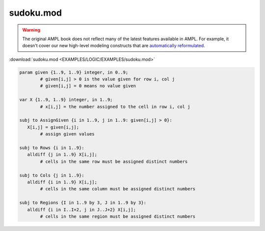 sudoku.mod
==========


.. warning::
    The original AMPL book does not reflect many of the latest features available in AMPL.
    For example, it doesn't cover our new high-level modeling constructs that are `automatically reformulated <https://mp.ampl.com/model-guide.html>`_.

:download:`sudoku.mod <EXAMPLES/LOGIC/EXAMPLES/sudoku.mod>`

.. code-block:: ampl

    
    param given {1..9, 1..9} integer, in 0..9;
            # given[i,j] > 0 is the value given for row i, col j
            # given[i,j] = 0 means no value given
    
    var X {1..9, 1..9} integer, in 1..9;
            # x[i,j] = the number assigned to the cell in row i, col j
    
    subj to AssignGiven {i in 1..9, j in 1..9: given[i,j] > 0}:
       X[i,j] = given[i,j];
            # assign given values
    
    subj to Rows {i in 1..9}:
       alldiff {j in 1..9} X[i,j];
            # cells in the same row must be assigned distinct numbers
    
    subj to Cols {j in 1..9}:
       alldiff {i in 1..9} X[i,j];
            # cells in the same column must be assigned distinct numbers
    
    subj to Regions {I in 1..9 by 3, J in 1..9 by 3}:
       alldiff {i in I..I+2, j in J..J+2} X[i,j];
            # cells in the same region must be assigned distinct numbers
